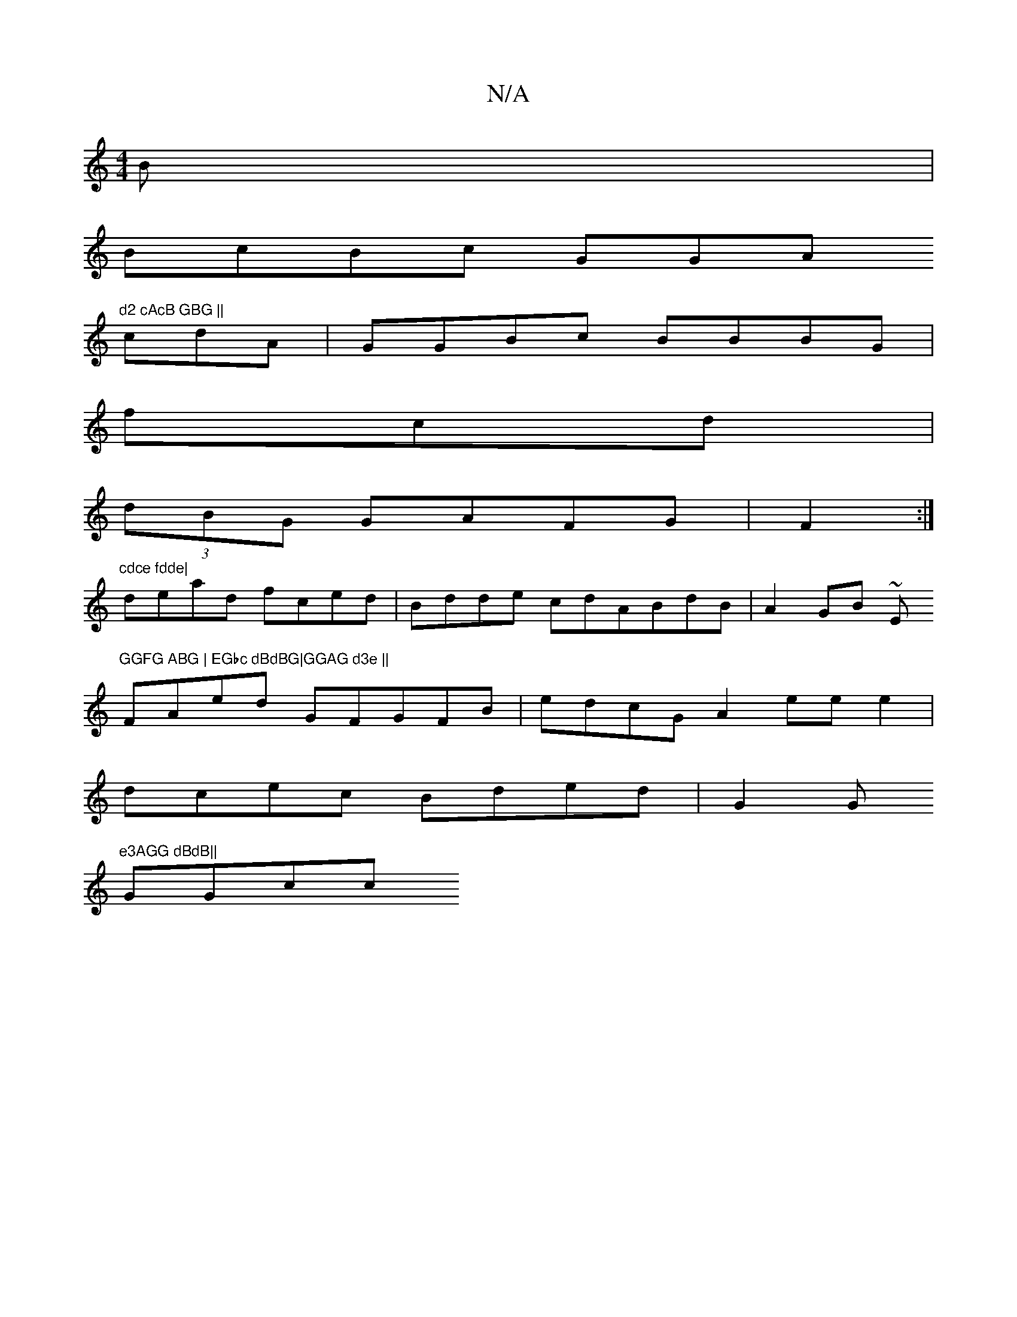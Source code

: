 X:1
T:N/A
M:4/4
R:N/A
K:Cmajor
B |
BcBc GGA"d2 cAcB GBG ||
cdA| GGBc BBBG|
fcd|
(3dBG GAFG |F2:|
"cdce fdde|
dead fced|Bdde cdABdB|A2GB ~E"GGFG ABG | EGbc dBdBG|GGAG d3e ||
FAed GFGFB|edcG A2 eee2|
dcec Bded|G2Gm"e3AGG dBdB||
GGcc 